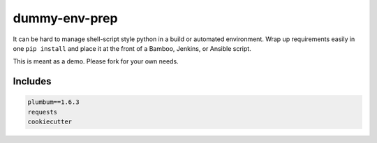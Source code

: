 
==============
dummy-env-prep
==============

It can be hard to manage shell-script style python in a build or automated environment.  Wrap up requirements easily in one ``pip install`` and place it at the front of a Bamboo, Jenkins, or Ansible script.

This is meant as a demo.  Please fork for your own needs.


Includes
========

.. code-block::

    	plumbum==1.6.3
	requests
	cookiecutter



